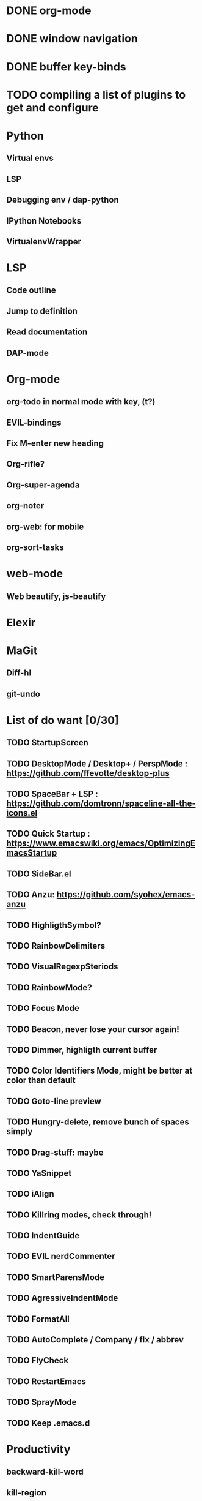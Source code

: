 * DONE org-mode
* DONE window navigation
* DONE buffer key-binds
* TODO compiling a list of plugins to get and configure

* Python
** Virtual envs
** LSP
** Debugging env / dap-python
** IPython Notebooks
** VirtualenvWrapper

* LSP
** Code outline
** Jump to definition
** Read documentation
** DAP-mode

* Org-mode
** org-todo in normal mode with key, (t?)
** EVIL-bindings
** Fix M-enter new heading 
** Org-rifle?
** Org-super-agenda
** org-noter
** org-web: for mobile
** org-sort-tasks
   
* web-mode
**  Web beautify, js-beautify

* Elexir

* MaGit
** Diff-hl
** git-undo

* List of do want [0/30]

** TODO StartupScreen
** TODO DesktopMode / Desktop+ / PerspMode : https://github.com/ffevotte/desktop-plus
** TODO SpaceBar + LSP : https://github.com/domtronn/spaceline-all-the-icons.el
** TODO Quick Startup : https://www.emacswiki.org/emacs/OptimizingEmacsStartup
** TODO SideBar.el
** TODO Anzu: https://github.com/syohex/emacs-anzu
** TODO HighligthSymbol?
** TODO RainbowDelimiters
** TODO VisualRegexpSteriods
** TODO RainbowMode?
** TODO Focus Mode
** TODO Beacon, never lose your cursor again!
** TODO Dimmer, highligth current buffer
** TODO Color Identifiers Mode, might be better at color than default
** TODO Goto-line preview
** TODO Hungry-delete, remove bunch of spaces simply
** TODO Drag-stuff: maybe
** TODO YaSnippet
** TODO iAlign
** TODO Killring modes, check through!
** TODO IndentGuide
** TODO EVIL nerdCommenter
** TODO SmartParensMode
** TODO AgressiveIndentMode
** TODO FormatAll
** TODO AutoComplete / Company / flx / abbrev
** TODO FlyCheck
** TODO RestartEmacs
** TODO SprayMode
** TODO Keep .emacs.d 
* Productivity
** backward-kill-word
** kill-region
** backward-kill-region
** backward-kill-sentence
** Tmp buffers with snippets, and for org-note




